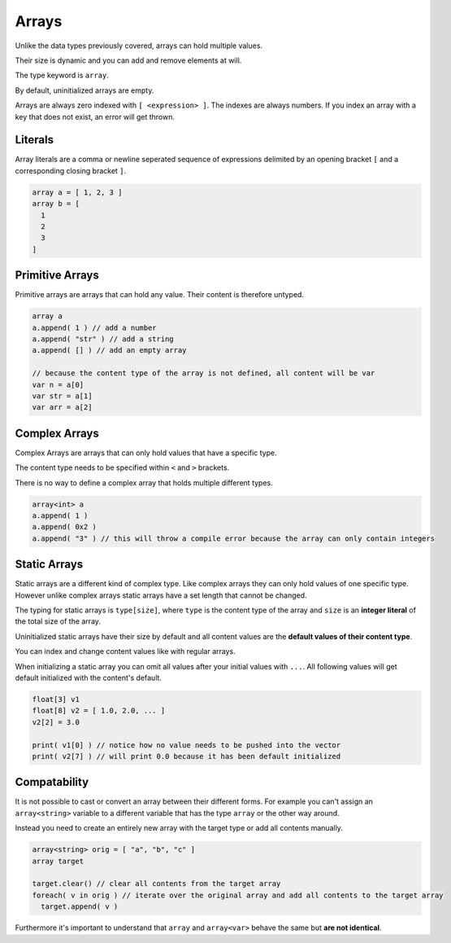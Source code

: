 Arrays
======

Unlike the data types previously covered, arrays can hold multiple values.

Their size is dynamic and you can add and remove elements at will.

The type keyword is ``array``.

By default, uninitialized arrays are empty.

Arrays are always zero indexed with ``[ <expression> ]``. The indexes are always numbers. If you index an array with a key that does not exist, an error will get thrown.

Literals
--------

Array literals are a comma or newline seperated sequence of expressions delimited by an opening bracket ``[`` and a corresponding closing bracket ``]``.

.. code-block::

  array a = [ 1, 2, 3 ]
  array b = [
    1
    2
    3
  ]

Primitive Arrays
----------------

Primitive arrays are arrays that can hold any value. Their content is therefore untyped.

.. code-block::

  array a
  a.append( 1 ) // add a number
  a.append( "str" ) // add a string
  a.append( [] ) // add an empty array

  // because the content type of the array is not defined, all content will be var
  var n = a[0]
  var str = a[1]
  var arr = a[2]

Complex Arrays
--------------

Complex Arrays are arrays that can only hold values that have a specific type.

The content type needs to be specified within ``<`` and ``>`` brackets.

There is no way to define a complex array that holds multiple different types.

.. code-block::

   array<int> a
   a.append( 1 )
   a.append( 0x2 )
   a.append( "3" ) // this will throw a compile error because the array can only contain integers


Static Arrays
-------------

Static arrays are a different kind of complex type. Like complex arrays they can only hold values of one specific type. However unlike complex arrays static arrays have a set length that cannot be changed.

The typing for static arrays is ``type[size]``, where ``type`` is the content type of the array and ``size`` is an **integer literal** of the total size of the array.

Uninitialized static arrays have their size by default and all content values are the **default values of their content type**.

You can index and change content values like with regular arrays.

When initializing a static array you can omit all values after your initial values with ``...``. All following values will get default initialized with the content's default.

.. code-block::

   float[3] v1
   float[8] v2 = [ 1.0, 2.0, ... ]
   v2[2] = 3.0

   print( v1[0] ) // notice how no value needs to be pushed into the vector
   print( v2[7] ) // will print 0.0 because it has been default initialized

Compatability
-------------

It is not possible to cast or convert an array between their different forms. For example you can't assign an ``array<string>`` variable to a different variable that has the type ``array`` or the other way around.

Instead you need to create an entirely new array with the target type or add all contents manually.

.. code-block::

  array<string> orig = [ "a", "b", "c" ]
  array target

  target.clear() // clear all contents from the target array
  foreach( v in orig ) // iterate over the original array and add all contents to the target array
    target.append( v )

Furthermore it's important to understand that ``array`` and ``array<var>`` behave the same but **are not identical**.
